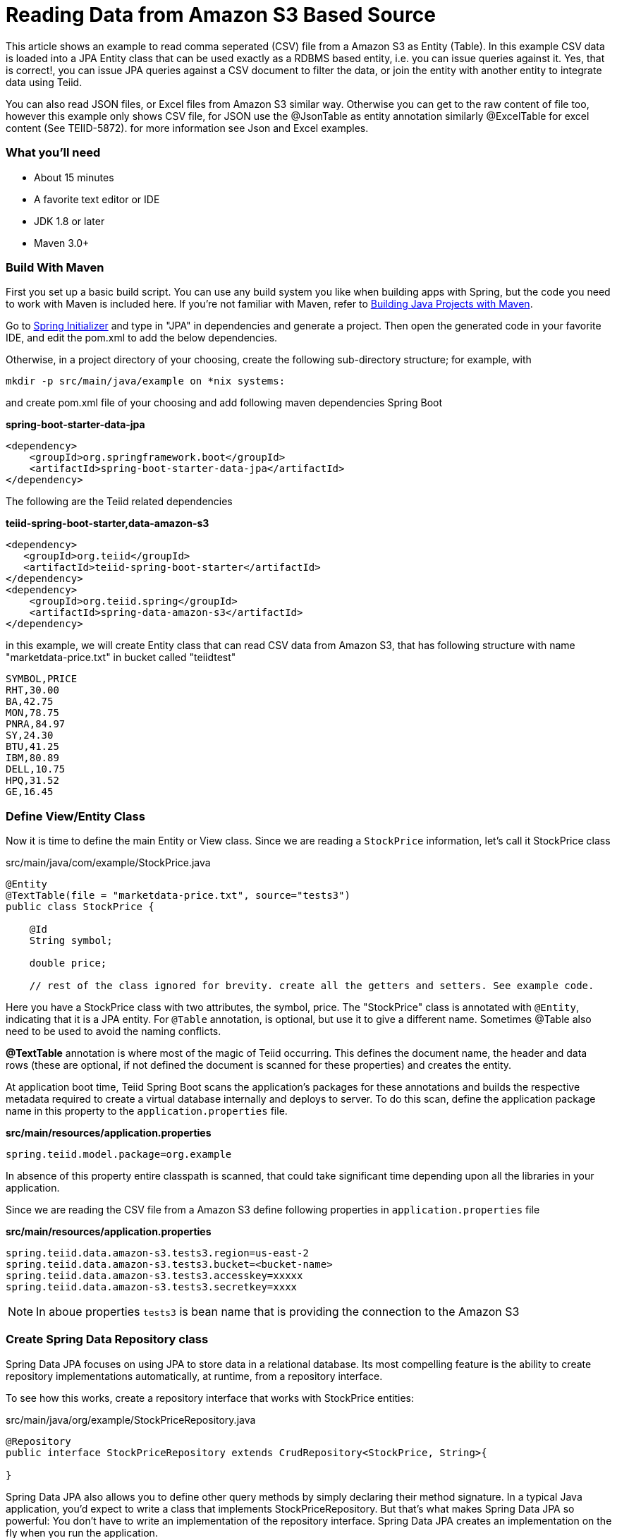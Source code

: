 = Reading Data from Amazon S3 Based Source

This article shows an example to read comma seperated (CSV) file from a Amazon S3 as Entity (Table). In this example  CSV data is loaded into a JPA Entity class that can be used exactly as a RDBMS based entity, i.e. you can issue queries against it. Yes, that is correct!, you can issue JPA queries against a CSV document to filter the data, or join the entity with another entity to integrate data using Teiid. 

You can also read JSON files, or Excel files from Amazon S3 similar way. Otherwise you can get to the raw content of file too, however this example only shows CSV file, for JSON use the @JsonTable as entity annotation similarly @ExcelTable for excel content (See TEIID-5872). for more information see Json and Excel examples.

=== What you’ll need

* About 15 minutes
* A favorite text editor or IDE
* JDK 1.8 or later
* Maven 3.0+

=== Build With Maven
First you set up a basic build script. You can use any build system you like when building apps with Spring, but the code you need to work with Maven is included here. If you’re not familiar with Maven, refer to link:https://spring.io/guides/gs/maven[Building Java Projects with Maven].

Go to link:http://start.spring.io/[Spring Initializer] and type in "JPA" in dependencies and generate a project. Then open the generated code in your favorite IDE, and edit the pom.xml to add the below dependencies.

Otherwise, in a project directory of your choosing, create the following sub-directory structure; for example, with
----
mkdir -p src/main/java/example on *nix systems:
----
and create pom.xml file of your choosing and add following maven dependencies Spring Boot


[source,xml]
.*spring-boot-starter-data-jpa*
----
<dependency>
    <groupId>org.springframework.boot</groupId>
    <artifactId>spring-boot-starter-data-jpa</artifactId>
</dependency>
----

The following are the Teiid related dependencies
[source,xml]
.*teiid-spring-boot-starter,data-amazon-s3*
----
<dependency>
   <groupId>org.teiid</groupId>
   <artifactId>teiid-spring-boot-starter</artifactId>
</dependency>
<dependency>
    <groupId>org.teiid.spring</groupId>
    <artifactId>spring-data-amazon-s3</artifactId>
</dependency>
----

in this example, we will create Entity class that can read CSV data from Amazon S3, that has following structure with name "marketdata-price.txt" in bucket called "teiidtest"

----
SYMBOL,PRICE
RHT,30.00
BA,42.75
MON,78.75
PNRA,84.97
SY,24.30
BTU,41.25
IBM,80.89
DELL,10.75
HPQ,31.52
GE,16.45
----


=== Define View/Entity Class
Now it is time to define the main Entity or View class. Since we are reading a `StockPrice` information, let's call it StockPrice class

[source,java]
.src/main/java/com/example/StockPrice.java
----
@Entity
@TextTable(file = "marketdata-price.txt", source="tests3")
public class StockPrice {

    @Id
    String symbol;

    double price;
    
    // rest of the class ignored for brevity. create all the getters and setters. See example code.
----

Here you have a StockPrice class with two attributes, the symbol, price. 
The "StockPrice" class is annotated with `@Entity`, indicating that it is a JPA entity. For `@Table` annotation, is optional, but use it to give a different name. Sometimes @Table also need to be used to avoid the naming conflicts.

*@TextTable* annotation is where most of the magic of Teiid occurring. This defines the document name,  the header and data rows (these are optional, if not defined the document is scanned for these properties) and creates the entity. 

At application boot time, Teiid Spring Boot scans the application's packages for these annotations and builds the respective metadata required to create a virtual database internally and deploys to server. To do this scan, define the application package name in this property to the `application.properties` file.

[source,text]
.*src/main/resources/application.properties*
----
spring.teiid.model.package=org.example
----

In absence of this property entire classpath is scanned, that could take significant time depending upon all the libraries in your application.

Since we are reading the CSV file from a Amazon S3 define following properties in `application.properties` file 

[source,text]
.*src/main/resources/application.properties*
----
spring.teiid.data.amazon-s3.tests3.region=us-east-2
spring.teiid.data.amazon-s3.tests3.bucket=<bucket-name>
spring.teiid.data.amazon-s3.tests3.accesskey=xxxxx
spring.teiid.data.amazon-s3.tests3.secretkey=xxxx
----

NOTE: In aboue properties `tests3` is bean name that is providing the connection to the Amazon S3


=== Create Spring Data Repository class

Spring Data JPA focuses on using JPA to store data in a relational database. Its most compelling feature is the ability to create repository implementations automatically, at runtime, from a repository interface. 

To see how this works, create a repository interface that works with StockPrice entities:

[source,java]
.src/main/java/org/example/StockPriceRepository.java
----
@Repository
public interface StockPriceRepository extends CrudRepository<StockPrice, String>{

}  
----

Spring Data JPA also allows you to define other query methods by simply declaring their method signature. In a typical Java application, you’d expect to write a class that implements StockPriceRepository. But that’s what makes Spring Data JPA so powerful: You don’t have to write an implementation of the repository interface. Spring Data JPA creates an implementation on the fly when you run the application.

Let’s wire this up and see what it looks like!

=== Create an DataSources class
Create Datasource bean that can provide a access to the Amazon S3, Teiid already provides the Connection classes, you just need to provide them as beans with configuration as shown in `application.properties`.

[source,java]
.src/main/java/org/example/DataSources.java
----
package org.example;

@Configuration
public class DataSources {

    @ConfigurationProperties(prefix = "spring.teiid.data.amazon-s3.tests3")
    @Bean(name="tests3")
    public AmazonS3ConnectionFactory tests3() {
        return new AmazonS3ConnectionFactory();
    }
}
----

NOTE: See reference of `tests3` name from above class, and how it is used in the `application.properties` to provide the properties.

=== Create an Application class

Here you create an Application class with all the components.

[source,java]
.src/main/java/org/example/Application.java
----
package org.example;

@SpringBootApplication
public class Application implements CommandLineRunner {

    @Autowired
    private StockPriceRepository repository;
    
	public static void main(String[] args) {
		SpringApplication.run(Application.class, args).close();
	}
	
    @Override
    public void run(String... args) throws Exception {
        repository.findAll().forEach(c -> System.out.println(c));
    }
}
----

Now when you execute this application, you should see results like below.

----
StockPrice [symbol=RHT, price=30.0]
StockPrice [symbol=BA, price=42.75]
StockPrice [symbol=MON, price=78.75]
StockPrice [symbol=PNRA, price=84.97]
StockPrice [symbol=SY, price=24.3]
StockPrice [symbol=BTU, price=41.25]
StockPrice [symbol=IBM, price=80.89]
StockPrice [symbol=DELL, price=10.75]
StockPrice [symbol=HPQ, price=31.52]
StockPrice [symbol=GE, price=16.45]
----

You can instead of calling `repository.findAll()` call any other query or use `JDBCTemplate` class to issue a custom query, and Teiid engine will treat the CSV document data exactly any RDBMS data and apply any filters or aggregations for you and return the data. 

NOTE: You can always integrate data from multiple different types of data sources using Teiid. Even though Repository interface supports inserts, updates and deletes they will not be supported here, only selection. Usage of those related functions will end up in error
